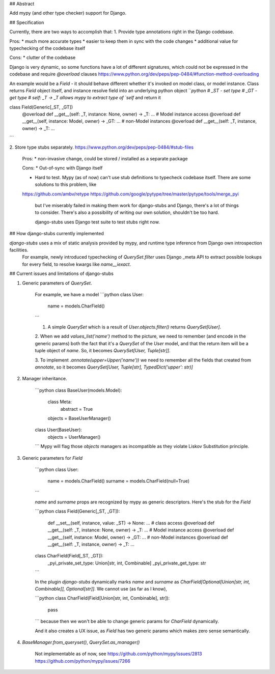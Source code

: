 ## Abstract

Add mypy (and other type checker) support for Django.


## Specification

Currently, there are two ways to accomplish that:
1. Provide type annotations right in the Django codebase.

Pros:
* much more accurate types
* easier to keep them in sync with the code changes
* additional value for typechecking of the codebase itself

Cons:
* clutter of the codebase

Django is very dynamic, so some functions have a lot of different signatures, which could not be expressed in the codebase and require `@overload` clauses
https://www.python.org/dev/peps/pep-0484/#function-method-overloading

An example would be a `Field` - it should behave different whether it's invoked on model class, or model instance. Class returns `Field` object itself, and instance resolve field into an underlying python object
```python
# _ST - set type
# _GT - get type
# self: _T -> _T allows mypy to extract type of `self` and return it

class Field(Generic[_ST, _GT])
    @overload
    def __get__(self: _T, instance: None, owner) -> _T: ...
    # Model instance access
    @overload
    def __get__(self, instance: Model, owner) -> _GT: ...
    # non-Model instances
    @overload
    def __get__(self: _T, instance, owner) -> _T: ...
```

2. Store type stubs separately.
https://www.python.org/dev/peps/pep-0484/#stub-files

    Pros:
    * non-invasive change, could be stored / installed as a separate package

    Cons:
    * Out-of-sync with Django itself

    * Hard to test. Mypy (as of now) can't use stub definitions to typecheck codebase itself. There are some solutions to this problem, like
    https://github.com/ambv/retype
    https://github.com/google/pytype/tree/master/pytype/tools/merge_pyi

        but I've miserably failed in making them work for django-stubs and Django, there's a lot of things to consider. There's also a possibility of writing our own solution, shouldn't be too hard.

        django-stubs uses Django test suite to test stubs right now.


## How django-stubs currently implemented

`django-stubs` uses a mix of static analysis provided by mypy, and runtime type inference from Django own introspection facilities.
 For example, newly introduced typechecking of `QuerySet.filter` uses Django _meta API to extract possible lookups for every field, to resolve kwargs like `name__iexact`.


## Current issues and limitations of django-stubs

1. Generic parameters of `QuerySet`.

    For example, we have a model
    ```python
    class User:
        name = models.CharField()
    ```

    1. A simple `QuerySet` which is a result of `User.objects.filter()` returns `QuerySet[User]`.

    2. When we add `values_list('name')` method to the picture, we need to remember (and encode in the generic params) both the fact that it's a `QuerySet` of the `User` model, and that the return item will be a tuple object of `name`.
    So, it becomes `QuerySet[User, Tuple[str]]`.

    3. To implement `.annotate(upper=Upper('name'))` we need to remember all the fields that created from `annotate`, so it becomes
    `QuerySet[User, Tuple[str], TypedDict('upper': str)]`

2. Manager inheritance.

    ```python
    class BaseUser(models.Model):
        class Meta:
            abstract = True

        objects = BaseUserManager()

    class User(BaseUser):
        objects = UserManager()
    ```
    Mypy will flag those `objects` managers as incompatible as they violate Liskov Substitution principle.

3. Generic parameters for `Field`

    ```python
    class User:
        name = models.CharField()
        surname = models.CharField(null=True)
    ```

    `name` and `surname` props are recognized by mypy as generic descriptors. Here's the stub for the `Field`

    ```python
    class Field(Generic[_ST, _GT]):
        def __set__(self, instance, value: _ST) -> None: ...
        # class access
        @overload
        def __get__(self: _T, instance: None, owner) -> _T: ...
        # Model instance access
        @overload
        def __get__(self, instance: Model, owner) -> _GT: ...
        # non-Model instances
        @overload
        def __get__(self: _T, instance, owner) -> _T: ...

    class CharField(Field[_ST, _GT]):
        _pyi_private_set_type: Union[str, int, Combinable]
        _pyi_private_get_type: str
    ```

    In the plugin `django-stubs` dynamically marks `name` and `surname` as `CharField[Optional[Union[str, int, Combinable]], Optional[str]]`. We cannot use (as far as I know),

    ```python
    class CharField(Field[Union[str, int, Combinable], str]):
        pass
    ```
    because then we won't be able to change generic params for `CharField` dynamically.

    And it also creates a UX issue, as `Field` has two generic params which makes zero sense semantically.

4. `BaseManager.from_queryset()`, `QuerySet.as_manager()`

    Not implementable as of now, see
    https://github.com/python/mypy/issues/2813
    https://github.com/python/mypy/issues/7266



